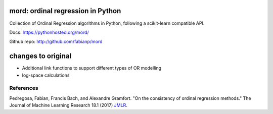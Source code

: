 .. image:: https://travis-ci.org/fabianp/mord.svg?branch=master
    :target: https://travis-ci.org/fabianp/mord

mord: ordinal regression in Python
==================================

Collection of Ordinal Regression algorithms in Python, following a scikit-learn compatible API.

Docs: https://pythonhosted.org/mord/

Github repo: http://github.com/fabianp/mord

changes to original 
===================

- Additional link functions to support different types of OR modelling
- log-space calculations

References
----------

Pedregosa, Fabian, Francis Bach, and Alexandre Gramfort. "On the consistency of ordinal regression methods." The Journal of Machine Learning Research 18.1 (2017) `JMLR <http://jmlr.csail.mit.edu/papers/v18/15-495.html>`_.
